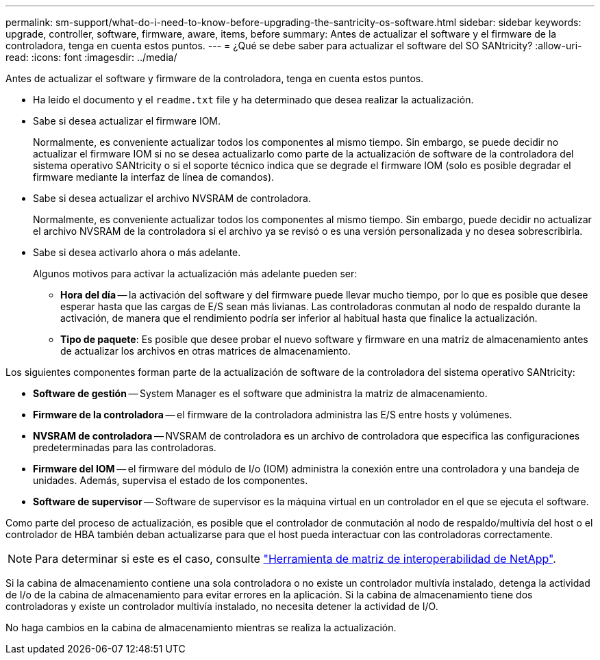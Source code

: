 ---
permalink: sm-support/what-do-i-need-to-know-before-upgrading-the-santricity-os-software.html 
sidebar: sidebar 
keywords: upgrade, controller, software, firmware, aware, items, before 
summary: Antes de actualizar el software y el firmware de la controladora, tenga en cuenta estos puntos. 
---
= ¿Qué se debe saber para actualizar el software del SO SANtricity?
:allow-uri-read: 
:icons: font
:imagesdir: ../media/


[role="lead"]
Antes de actualizar el software y firmware de la controladora, tenga en cuenta estos puntos.

* Ha leído el documento y el `readme.txt` file y ha determinado que desea realizar la actualización.
* Sabe si desea actualizar el firmware IOM.
+
Normalmente, es conveniente actualizar todos los componentes al mismo tiempo. Sin embargo, se puede decidir no actualizar el firmware IOM si no se desea actualizarlo como parte de la actualización de software de la controladora del sistema operativo SANtricity o si el soporte técnico indica que se degrade el firmware IOM (solo es posible degradar el firmware mediante la interfaz de línea de comandos).

* Sabe si desea actualizar el archivo NVSRAM de controladora.
+
Normalmente, es conveniente actualizar todos los componentes al mismo tiempo. Sin embargo, puede decidir no actualizar el archivo NVSRAM de la controladora si el archivo ya se revisó o es una versión personalizada y no desea sobrescribirla.

* Sabe si desea activarlo ahora o más adelante.
+
Algunos motivos para activar la actualización más adelante pueden ser:

+
** *Hora del día* -- la activación del software y del firmware puede llevar mucho tiempo, por lo que es posible que desee esperar hasta que las cargas de E/S sean más livianas. Las controladoras conmutan al nodo de respaldo durante la activación, de manera que el rendimiento podría ser inferior al habitual hasta que finalice la actualización.
** *Tipo de paquete*: Es posible que desee probar el nuevo software y firmware en una matriz de almacenamiento antes de actualizar los archivos en otras matrices de almacenamiento.




Los siguientes componentes forman parte de la actualización de software de la controladora del sistema operativo SANtricity:

* *Software de gestión* -- System Manager es el software que administra la matriz de almacenamiento.
* *Firmware de la controladora* -- el firmware de la controladora administra las E/S entre hosts y volúmenes.
* *NVSRAM de controladora* -- NVSRAM de controladora es un archivo de controladora que especifica las configuraciones predeterminadas para las controladoras.
* *Firmware del IOM* -- el firmware del módulo de I/o (IOM) administra la conexión entre una controladora y una bandeja de unidades. Además, supervisa el estado de los componentes.
* *Software de supervisor* -- Software de supervisor es la máquina virtual en un controlador en el que se ejecuta el software.


Como parte del proceso de actualización, es posible que el controlador de conmutación al nodo de respaldo/multivía del host o el controlador de HBA también deban actualizarse para que el host pueda interactuar con las controladoras correctamente.

[NOTE]
====
Para determinar si este es el caso, consulte https://mysupport.netapp.com/matrix["Herramienta de matriz de interoperabilidad de NetApp"].

====
Si la cabina de almacenamiento contiene una sola controladora o no existe un controlador multivía instalado, detenga la actividad de I/o de la cabina de almacenamiento para evitar errores en la aplicación. Si la cabina de almacenamiento tiene dos controladoras y existe un controlador multivía instalado, no necesita detener la actividad de I/O.

No haga cambios en la cabina de almacenamiento mientras se realiza la actualización.
